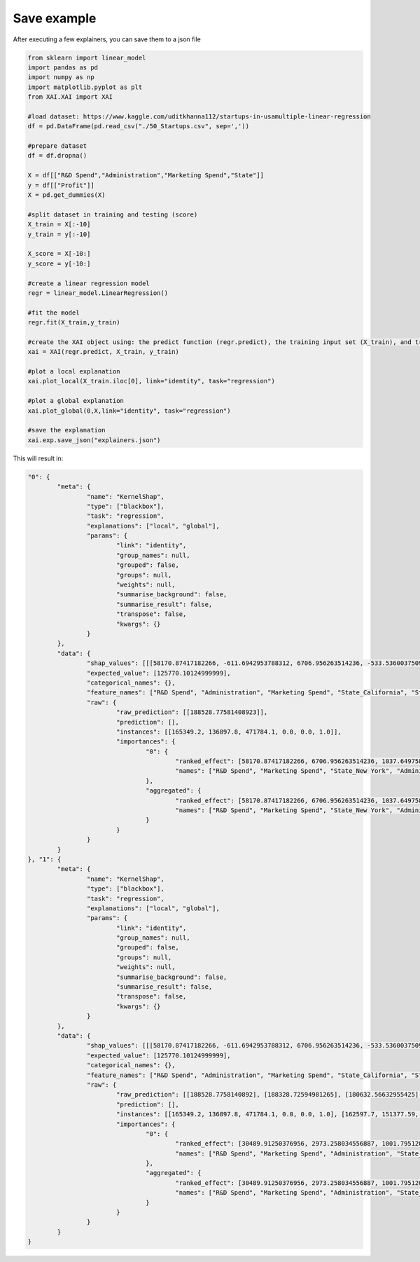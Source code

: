 Save example
============
After executing a few explainers, you can save them to a json file

.. code-block:: python

	from sklearn import linear_model
	import pandas as pd
	import numpy as np
	import matplotlib.pyplot as plt
	from XAI.XAI import XAI

	#load dataset: https://www.kaggle.com/uditkhanna112/startups-in-usamultiple-linear-regression
	df = pd.DataFrame(pd.read_csv("./50_Startups.csv", sep=','))   
	
	#prepare dataset
	df = df.dropna()
	
	X = df[["R&D Spend","Administration","Marketing Spend","State"]]
	y = df[["Profit"]] 
	X = pd.get_dummies(X)
	
	#split dataset in training and testing (score)
	X_train = X[:-10]
	y_train = y[:-10]
	
	X_score = X[-10:]
	y_score = y[-10:]
	
	#create a linear regression model
	regr = linear_model.LinearRegression()
	
	#fit the model
	regr.fit(X_train,y_train)
	
	#create the XAI object using: the predict function (regr.predict), the training input set (X_train), and training output set (y_train)
	xai = XAI(regr.predict, X_train, y_train)
	
	#plot a local explanation
	xai.plot_local(X_train.iloc[0], link="identity", task="regression")
	
	#plot a global explanation
	xai.plot_global(0,X,link="identity", task="regression")
	
	#save the explanation
	xai.exp.save_json("explainers.json")
	
This will result in:

.. code-block:: json

	"0": {
		"meta": {
			"name": "KernelShap",
			"type": ["blackbox"],
			"task": "regression",
			"explanations": ["local", "global"],
			"params": {
				"link": "identity",
				"group_names": null,
				"grouped": false,
				"groups": null,
				"weights": null,
				"summarise_background": false,
				"summarise_result": false,
				"transpose": false,
				"kwargs": {}
			}
		},
		"data": {
			"shap_values": [[[58170.87417182266, -611.6942953788312, 6706.956263514236, -533.536003750989, 63.72418593654584, -1037.6497580543873]]],
			"expected_value": [125770.10124999999],
			"categorical_names": {},
			"feature_names": ["R&D Spend", "Administration", "Marketing Spend", "State_California", "State_Florida", "State_New York"],
			"raw": {
				"raw_prediction": [[188528.77581408923]],
				"prediction": [],
				"instances": [[165349.2, 136897.8, 471784.1, 0.0, 0.0, 1.0]],
				"importances": {
					"0": {
						"ranked_effect": [58170.87417182266, 6706.956263514236, 1037.6497580543873, 611.6942953788312, 533.536003750989, 63.72418593654584],
						"names": ["R&D Spend", "Marketing Spend", "State_New York", "Administration", "State_California", "State_Florida"]
					},
					"aggregated": {
						"ranked_effect": [58170.87417182266, 6706.956263514236, 1037.6497580543873, 611.6942953788312, 533.536003750989, 63.72418593654584],
						"names": ["R&D Spend", "Marketing Spend", "State_New York", "Administration", "State_California", "State_Florida"]
					}
				}
			}
		}
	}, "1": {
		"meta": {
			"name": "KernelShap",
			"type": ["blackbox"],
			"task": "regression",
			"explanations": ["local", "global"],
			"params": {
				"link": "identity",
				"group_names": null,
				"grouped": false,
				"groups": null,
				"weights": null,
				"summarise_background": false,
				"summarise_result": false,
				"transpose": false,
				"kwargs": {}
			}
		},
		"data": {
			"shap_values": [[[58170.87417182266, -611.6942953788312, 6706.956263514236, -533.536003750989, 63.72418593654584, -1037.6497580543873], [56070.88022999449, -1274.6115612989342, 5894.980017988746, 1244.917342085566, 63.72418593657494, 558.7344851062153], [49082.71249231421, 1025.1239057478451, 4847.775116876299, -533.5360037509381, -118.34491673937009, 558.734485106208], [42161.013398062525, 222.73057837945453, 4127.539974651409, -533.536003750949, 63.724185936567665, -1037.6497580543873], [40432.271519880924, 1471.673832921244, 3631.622916732489, -533.5360037509563, -118.34491673937373, 558.734485106208], [32624.21699608072, 1086.0527461645179, 3535.327443391703, -533.5360037509308, 63.72418593659313, -1037.6497580543655], [34714.334898800276, -1083.3003863823214, -3311.6468427715517, 1244.9173420855586, 63.72418593657676, 558.734485106208], [31419.271535226668, -1006.8985212626903, 2400.1656339178335, -533.5360037509672, -118.34491673937919, 558.7344851062007], [23973.61574789686, -1152.8930584846003, 2043.0783888081223, -533.5360037509672, 63.72418593657494, -1037.64975805438], [26104.794771485173, 680.2178834311562, 1849.9764185717831, 1244.917342085555, 63.7241859365804, 558.7344851061935], [9755.294417840305, 592.5476348156376, -357.78131992247836, -533.5360037509627, -118.34491673938919, 558.7344851061862], [8808.04946741988, 1453.4140430804036, 241.5750585699534, 1244.9173420855823, 63.72418593658949, 558.734485106208], [3611.902000694944, -173.2185245997764, 244.3380799440215, -533.5360037509417, -118.34491673937862, 558.7344851061971], [2183.6466261793958, -547.4741695051648, 326.6111251774346, 1244.9173420855443, 63.72418593660177, 558.734485106213], [23516.23454874778, -1511.2979751814164, 438.65748008499213, -533.5360037509545, -118.34491673937555, 558.7344851062007], [19379.876138080865, 42.120087144308854, 591.9153368487896, -533.5360037509636, 63.72418593657039, -1037.6497580544092], [-8485.589539955115, 88.78546972097502, 666.7440355283775, 1244.9173420855623, 63.72418593657267, 558.7344851061989], [4217.446683008542, -986.1829719016046, 1197.5169764257412, -533.5360037509618, 63.7241859365804, -1037.6497580544055], [1998.0091460882388, 428.57029032370815, 1556.9881245799775, -533.5360037509636, -118.34491673937828, 558.7344851062007], [-2069.5299101412147, -1372.4262393421595, -7030.524527324802, -533.5360037509554, 63.7241859365904, -1037.649758054391], [-9828.280560184503, 442.69365449979887, 1666.0326892730195, 1244.91734208557, 63.72418593659404, 558.7344851062217], [-8198.34486616028, -1384.298490624687, 1697.2712243190945, -533.5360037509608, 63.72418593658858, -1037.6497580543983], [-11552.618671313812, 34.5243551904141, 1801.5715686256735, -533.5360037509618, -118.34491673936373, 558.734485106208], [-16484.55537925916, 814.274700762855, 1843.7774553477757, -533.5360037509454, -118.34491673935918, 558.7344851062098], [-9225.223968094559, 1110.4716211705882, -2937.2459449163644, -533.536003750959, 63.72418593659677, -1037.6497580543728], [-18673.326822564108, -733.2626324357234, -3013.3080884837764, 1244.917342085564, 63.72418593657949, 558.7344851062117], [-10534.249448518713, -943.0744117919467, -3127.2343112373237, -533.5360037509672, -118.34491673937191, 558.7344851061989], [-12992.780244445546, -198.1318478313783, 3253.535078563441, -533.5360037509745, 63.72418593657676, -1037.6497580543746], [-17614.888662118276, -2706.1293653052053, -3590.26736738193, -533.536003750949, -118.34491673934099, 558.7344851062044], [-17955.31435639887, -1350.356909052356, -3910.85297160341, -533.5360037509599, 63.7241859365804, -1037.6497580543873], [-20711.294048908887, 361.4768708726424, -4376.951295532241, -533.5360037509636, -118.34491673936645, 558.7344851062007], [-21366.21129458682, -1335.242359312986, -4461.772761364864, -533.536003750949, 63.72418593660768, -1037.6497580543837], [-19631.81397206251, -260.16953417611694, -5688.607246483818, 1244.9173420855586, 63.724185936585855, 558.7344851062007], [-25672.614644464797, 937.5910038616257, -780.7556618196468, -533.5360037509527, -118.34491673934644, 558.7344851062153], [-32593.382612927275, -1563.7873169037484, -892.4860847858909, 1244.9173420855695, 63.72418593659859, 558.7344851062298], [-32907.86653214598, 1762.1314913331043, -1046.230797038941, -533.5360037509454, 63.724185936604044, -1037.64975805438], [-46149.89484003004, -161.1242294381591, -1174.0833580006474, -533.5360037509599, -118.34491673935554, 558.7344851062298], [-34391.615477263134, 3307.9368822749766, -1293.3920710166058, 1244.9173420855586, 63.72418593660768, 558.7344851062189], [-52587.00401842311, 2636.549901380069, -1635.9473203717207, -533.5360037509599, 63.724185936604044, -1037.6497580543873], [-38598.0449196579, 1856.687847134417, -1934.8684376849087, 1244.9173420855623, 63.72418593659495, 558.7344851061862], [-46080.77019844859, 228.4899845623404, -1999.0340693692197, 1244.9173420855805, 63.72418593659859, 558.7344851062226], [-46738.2136952431, 1777.5449991199675, -2241.4415139704943, -533.5360037509599, -118.34491673934463, 558.7344851062226], [-49983.40840384343, 1252.0170400073257, -2721.005818135891, 1244.9173420855805, 63.72418593659313, 558.734485106208], [-56192.338338628186, -176.0533610929524, -5995.835189991463, -533.5360037509527, 63.72418593661132, -1037.6497580543873], [-51100.14114443712, -1431.5782709038394, -6205.469864156199, 1244.917342085566, 63.724185936600406, 558.7344851062226], [-67263.1950070592, -28.210594716838386, -6975.085605576278, -533.5360037509527, 63.72418593660768, -1037.6497580543655], [-67022.60584104703, 353.46818308592265, 1620.8992636221665, -533.5360037509599, -118.34491673933371, 558.7344851062226], [-68026.58840718088, -544.3541096374174, -7030.524527324771, 1244.917342085566, 63.72418593661132, 558.734485106208], [-67612.88616616037, 3286.876592623281, -7030.524527324778, -533.5360037509454, 63.724185936604044, -1037.64975805438], [-68026.58840718088, 300.0132938564566, -5715.168532891294, 1244.9173420855586, 63.724185936618596, 558.7344851062226]]],
			"expected_value": [125770.10124999999],
			"categorical_names": {},
			"feature_names": ["R&D Spend", "Administration", "Marketing Spend", "State_California", "State_Florida", "State_New York"],
			"raw": {
				"raw_prediction": [[188528.7758140892], [188328.72594981265], [180632.56632955425], [170773.92362522462], [171212.52308415054], [161508.23685976822], [157956.86493277474], [158489.49346249766], [149126.4407523516], [156272.46633661643], [135667.0155473493], [138140.5158321986], [129359.97637065506], [129600.26084498003], [148120.5488682672], [144276.55123620515], [119907.41722842256], [128691.4203616639], [129660.52237560778], [113790.15899732306], [119917.92304671669], [116377.26754166535], [115960.43206711815], [111850.45159146737], [113210.64138229092], [105217.57971964474], [111072.39664306787], [114325.26266041773], [101765.6694198105], [101046.11543707659], [100950.18634104736], [97099.4132588666], [102056.88651040591], [100161.17551219309], [92587.82124851146], [92070.67383627946], [78191.85238714705], [95260.40659712361], [72676.23823671648], [88961.25175291995], [79786.16297987293], [78474.84460452228], [76185.08008115638], [61898.412784418666], [68900.28798363122], [49996.148466778955], [60628.71642027698], [52036.01021898532], [52906.10557326939], [54195.733616912694]],
				"prediction": [],
				"instances": [[165349.2, 136897.8, 471784.1, 0.0, 0.0, 1.0], [162597.7, 151377.59, 443898.53, 1.0, 0.0, 0.0], [153441.51, 101145.55, 407934.54, 0.0, 1.0, 0.0], [144372.41, 118671.85, 383199.62, 0.0, 0.0, 1.0], [142107.34, 91391.77, 366168.42, 0.0, 1.0, 0.0], [131876.9, 99814.71, 362861.36, 0.0, 0.0, 1.0], [134615.46, 147198.87, 127716.82, 1.0, 0.0, 0.0], [130298.13, 145530.06, 323876.68, 0.0, 1.0, 0.0], [120542.52, 148718.95, 311613.29, 0.0, 0.0, 1.0], [123334.88, 108679.17, 304981.62, 1.0, 0.0, 0.0], [101913.08, 110594.11, 229160.95, 0.0, 1.0, 0.0], [100671.96, 91790.61, 249744.55, 1.0, 0.0, 0.0], [93863.75, 127320.38, 249839.44, 0.0, 1.0, 0.0], [91992.39, 135495.07, 252664.93, 1.0, 0.0, 0.0], [119943.24, 156547.42, 256512.92, 0.0, 1.0, 0.0], [114523.61, 122616.84, 261776.23, 0.0, 0.0, 1.0], [78013.11, 121597.55, 264346.06, 1.0, 0.0, 0.0], [94657.16, 145077.58, 282574.31, 0.0, 0.0, 1.0], [91749.16, 114175.79, 294919.57, 0.0, 1.0, 0.0], [86419.7, 153514.11, 0.0, 0.0, 0.0, 1.0], [76253.86, 113867.3, 298664.47, 1.0, 0.0, 0.0], [78389.47, 153773.43, 299737.29, 0.0, 0.0, 1.0], [73994.56, 122782.75, 303319.26, 0.0, 1.0, 0.0], [67532.53, 105751.03, 304768.73, 0.0, 1.0, 0.0], [77044.01, 99281.34, 140574.81, 0.0, 0.0, 1.0], [64664.71, 139553.16, 137962.62, 1.0, 0.0, 0.0], [75328.87, 144135.98, 134050.07, 0.0, 1.0, 0.0], [72107.6, 127864.55, 353183.81, 0.0, 0.0, 1.0], [66051.52, 182645.56, 118148.2, 0.0, 1.0, 0.0], [65605.48, 153032.06, 107138.38, 0.0, 0.0, 1.0], [61994.48, 115641.28, 91131.24, 0.0, 1.0, 0.0], [61136.38, 152701.92, 88218.23, 0.0, 0.0, 1.0], [63408.86, 129219.61, 46085.25, 1.0, 0.0, 0.0], [55493.95, 103057.49, 214634.81, 0.0, 1.0, 0.0], [46426.07, 157693.92, 210797.67, 1.0, 0.0, 0.0], [46014.02, 85047.44, 205517.64, 0.0, 0.0, 1.0], [28663.76, 127056.21, 201126.82, 0.0, 1.0, 0.0], [44069.95, 51283.14, 197029.42, 1.0, 0.0, 0.0], [20229.59, 65947.93, 185265.1, 0.0, 0.0, 1.0], [38558.51, 82982.09, 174999.3, 1.0, 0.0, 0.0], [28754.33, 118546.05, 172795.67, 1.0, 0.0, 0.0], [27892.92, 84710.77, 164470.71, 0.0, 1.0, 0.0], [23640.93, 96189.63, 148001.11, 1.0, 0.0, 0.0], [15505.73, 127382.3, 35534.17, 0.0, 0.0, 1.0], [22177.74, 154806.14, 28334.72, 1.0, 0.0, 0.0], [1000.23, 124153.04, 1903.93, 0.0, 0.0, 1.0], [1315.46, 115816.21, 297114.46, 0.0, 1.0, 0.0], [0.0, 135426.92, 0.0, 1.0, 0.0, 0.0], [542.05, 51743.15, 0.0, 0.0, 0.0, 1.0], [0.0, 116983.8, 45173.06, 1.0, 0.0, 0.0]],
				"importances": {
					"0": {
						"ranked_effect": [30489.91250376956, 2973.258034556887, 1001.7951206005177, 775.4056587847236, 721.5656779085889, 81.2028197934782],
						"names": ["R&D Spend", "Marketing Spend", "Administration", "State_California", "State_New York", "State_Florida"]
					},
					"aggregated": {
						"ranked_effect": [30489.91250376956, 2973.258034556887, 1001.7951206005177, 775.4056587847236, 721.5656779085889, 81.2028197934782],
						"names": ["R&D Spend", "Marketing Spend", "Administration", "State_California", "State_New York", "State_Florida"]
					}
				}
			}
		}
	}


	
	
